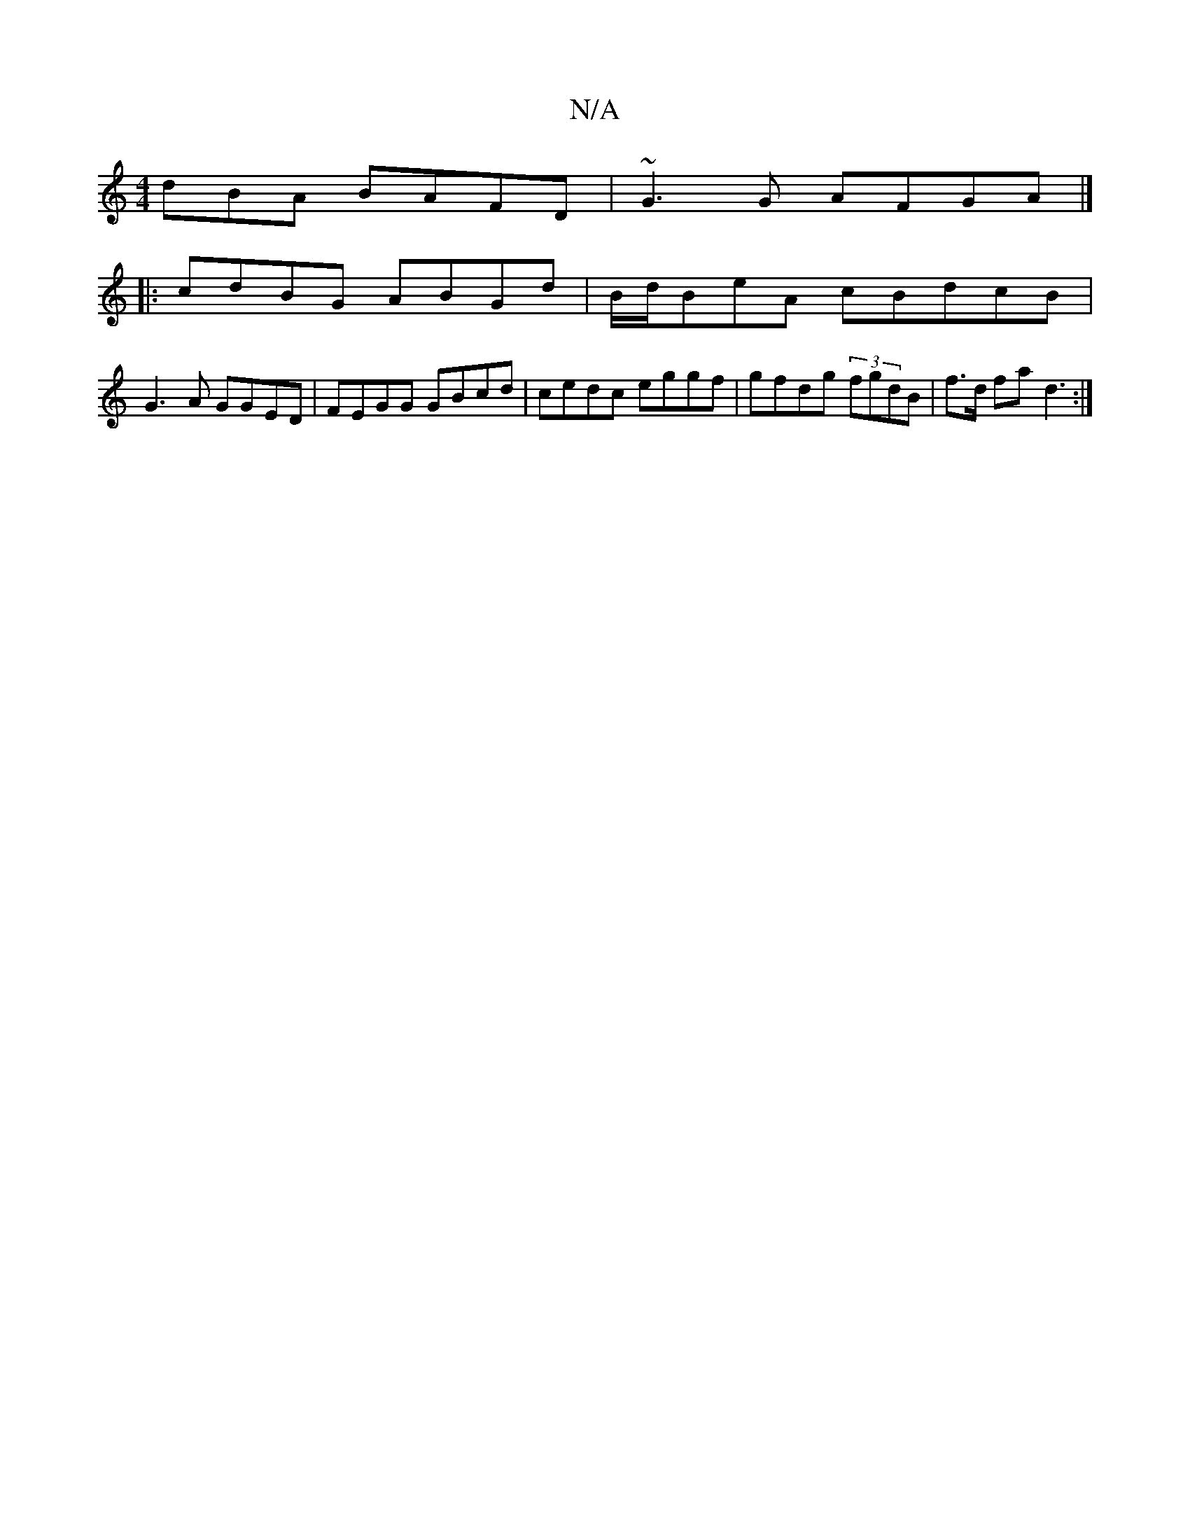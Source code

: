 X:1
T:N/A
M:4/4
R:N/A
K:Cmajor
dBA BAFD|~G3G AFGA|]
|: cdBG ABGd | B/d/BeA cBdcB |
G3A GGED|FEGG GBcd | cedc eggf|gfdg (3fgdB | f>d fa d3:|

|: GEDB BcAF | "Am"G2 (3GBd | g2 ^dc | g2 fe|gedA G3e|ffa bgdf | gede ecAde|
A2E AFG | Ade